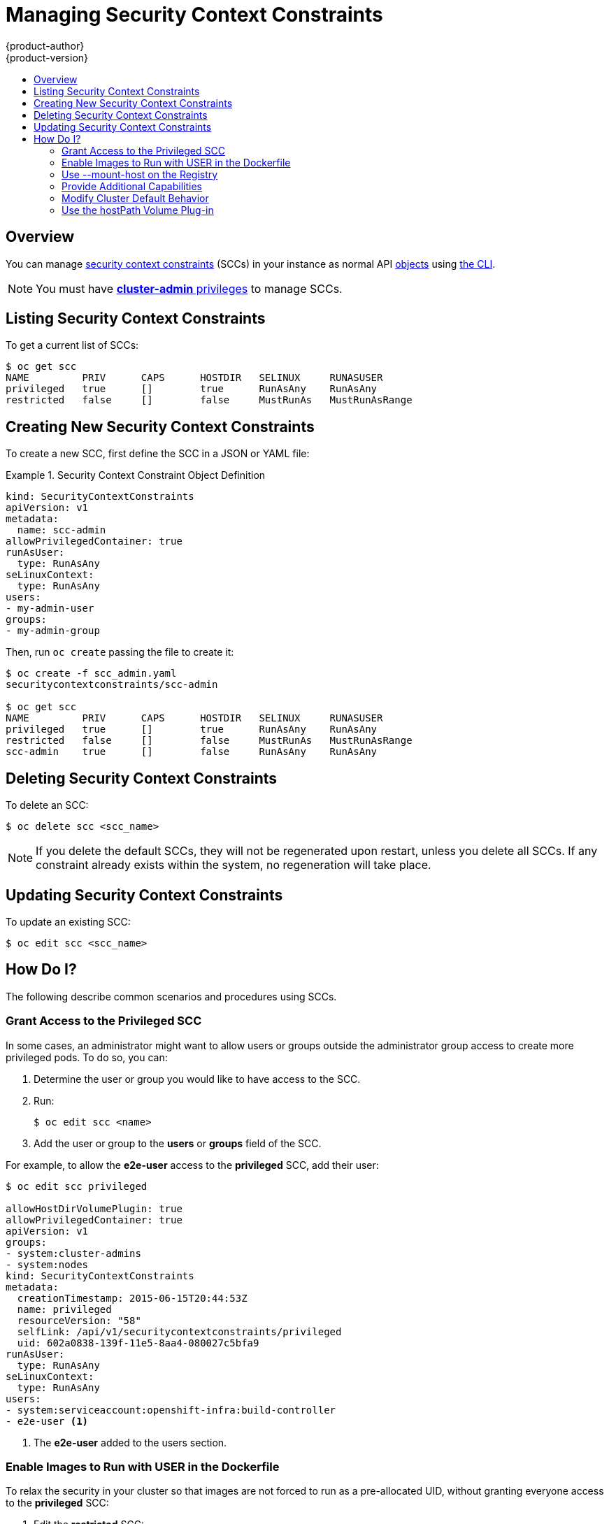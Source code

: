 = Managing Security Context Constraints
{product-author}
{product-version}
:data-uri:
:icons:
:experimental:
:toc: macro
:toc-title:
:prewrap!:

toc::[]

== Overview
You can manage
link:../architecture/additional_concepts/authorization.html#security-context-constraints[security
context constraints] (SCCs) in your instance as normal API
link:../architecture/core_concepts/overview.html[objects] using
link:../cli_reference/overview.html[the CLI].

[NOTE]
====
You must have
link:../architecture/additional_concepts/authorization.html#roles[*cluster-admin*
privileges] to manage SCCs.
====

[[listing-security-context-constraints]]

== Listing Security Context Constraints

To get a current list of SCCs:

====
----
$ oc get scc
NAME         PRIV      CAPS      HOSTDIR   SELINUX     RUNASUSER
privileged   true      []        true      RunAsAny    RunAsAny
restricted   false     []        false     MustRunAs   MustRunAsRange
----
====

[[creating-new-security-context-constraints]]

== Creating New Security Context Constraints

To create a new SCC, first define the SCC in a JSON or YAML file:

.Security Context Constraint Object Definition
====
----
kind: SecurityContextConstraints
apiVersion: v1
metadata:
  name: scc-admin
allowPrivilegedContainer: true
runAsUser:
  type: RunAsAny
seLinuxContext:
  type: RunAsAny
users:
- my-admin-user
groups:
- my-admin-group
----
====

Then, run `oc create` passing the file to create it:

====
----
$ oc create -f scc_admin.yaml
securitycontextconstraints/scc-admin

$ oc get scc
NAME         PRIV      CAPS      HOSTDIR   SELINUX     RUNASUSER
privileged   true      []        true      RunAsAny    RunAsAny
restricted   false     []        false     MustRunAs   MustRunAsRange
scc-admin    true      []        false     RunAsAny    RunAsAny
----
====

[[deleting-security-context-constraints]]

== Deleting Security Context Constraints

To delete an SCC:

----
$ oc delete scc <scc_name>
----

[NOTE]
====
If you delete the default SCCs, they will not be regenerated upon restart,
unless you delete all SCCs. If any constraint already exists within the system,
no regeneration will take place.
====

[[updating-security-context-constraints]]

== Updating Security Context Constraints

To update an existing SCC:

----
$ oc edit scc <scc_name>
----

[[how-do-i]]

== How Do I?

The following describe common scenarios and procedures using SCCs.

[[grant-access-to-the-privileged-scc]]

=== Grant Access to the Privileged SCC

In some cases, an administrator might want to allow users or groups outside the
administrator group access to create more privileged pods. To do so, you can:

. Determine the user or group you would like to have access to the SCC.

. Run:
+
----
$ oc edit scc <name>
----

. Add the user or group to the *users* or *groups* field of the SCC.

For example, to allow the *e2e-user* access to the *privileged* SCC, add their
user:

====
----
$ oc edit scc privileged

allowHostDirVolumePlugin: true
allowPrivilegedContainer: true
apiVersion: v1
groups:
- system:cluster-admins
- system:nodes
kind: SecurityContextConstraints
metadata:
  creationTimestamp: 2015-06-15T20:44:53Z
  name: privileged
  resourceVersion: "58"
  selfLink: /api/v1/securitycontextconstraints/privileged
  uid: 602a0838-139f-11e5-8aa4-080027c5bfa9
runAsUser:
  type: RunAsAny
seLinuxContext:
  type: RunAsAny
users:
- system:serviceaccount:openshift-infra:build-controller
- e2e-user <1>
----

<1> The *e2e-user* added to the users section.

====

[[enable-images-to-run-with-user-in-the-dockerfile]]

=== Enable Images to Run with USER in the Dockerfile

To relax the security in your cluster so that images are not forced to run as a
pre-allocated UID, without granting everyone access to the *privileged* SCC:

. Edit the *restricted* SCC:
+
----
$ oc edit scc restricted
----

. Change the `*runAsUser.Type*` strategy to *RunAsAny*.

[IMPORTANT]
====
This allows images to run as the root UID if no *USER* is specified in the
*_Dockerfile_*.
====

[[use-mount-host-on-the-registry]]

=== Use --mount-host on the Registry

It is recommended that persistent volumes be used for
link:install/docker_registry.html[registry deployments]. If you are testing and
would like to use the `oadm registry` command with the `--mount-host` option,
the recommended way to do so is:

. Create a new link:service_accounts.html[service account].
. Add the service account user name to the *privileged* SCC using:
+
----
$ oc edit scc privileged
----
+
Note that a fully-qualified service account user name is in the form of
*system:serviceaccount:<namespace>:<name>*.

. Create the registry using:
+
----
$ oadm registry --service-account=<name> --mount-host=<dir> ...
----

=== Provide Additional Capabilities

In some cases, an image may require capabilities that Docker does not provide
out of the box. You can provide the ability to request additional capabilities
in the pod specification which will be validated against an SCC.

[IMPORTANT]
====
This allows images to run with elevated capabilities and should be used only if
necessary. You should not edit the default *restricted* SCC to enable additional
capabilities.
====

When used in conjunction with a non-root user, you must also ensure that the
file that requires the additional capability is granted the capabilities using
the `setcap` command. For example, in the *_Dockerfile_* of the image:

----
setcap cap_net_raw,cap_net_admin+p /usr/bin/ping
----

Further, if a capability is provided by default in Docker, you do not need to
modify the pod specification to request it. For example, `*NET_RAW*` is provided
by default and capabilities should already be set on `*ping*`, therefore no
special steps should be required to run `*ping*`.

To provide additional capabilities:

. Create a new SCC or edit the *privileged* SCC:
+
----
$ oc edit scc <name>
----

. Add the allowed capability using the `*allowedCapabilities*` field.

. When creating the pod, request the capability in the
`*securityContext.capabilities.add*` field.

[[modify-cluster-default-behavior]]

=== Modify Cluster Default Behavior

To modify your cluster so that it does not pre-allocate UIDs, allows containers
to run as any user, and prevents privileged containers:

. Edit the *restricted* SCC:
+
----
 $ oc edit scc restricted
----

. Change `*runAsUser.Type*` to *RunAsAny*.

. Ensure `*allowPrivilegedContainer*` is set to false.

. Save the changes.

To modify your cluster so that it does not pre-allocate UIDs and does not allow
containers to run as root:

. Edit the *restricted* SCC:
+
----
 $ oc edit scc restricted
----

. Change `*runAsUser.Type*` to *MustRunAsNonRoot*.

. Save the changes.

[[use-the-hostpath-volume-plugin]]

=== Use the hostPath Volume Plug-in

To relax the security in your cluster so that pods are allowed to use the `hostPath`
volume plug-in without granting everyone access to the *privileged* SCC:

. Edit the *restricted* SCC:
+
----
$ oc edit scc restricted
----

. Add `*allowHostDirVolumePlugin: true*`.

. Save the changes.
